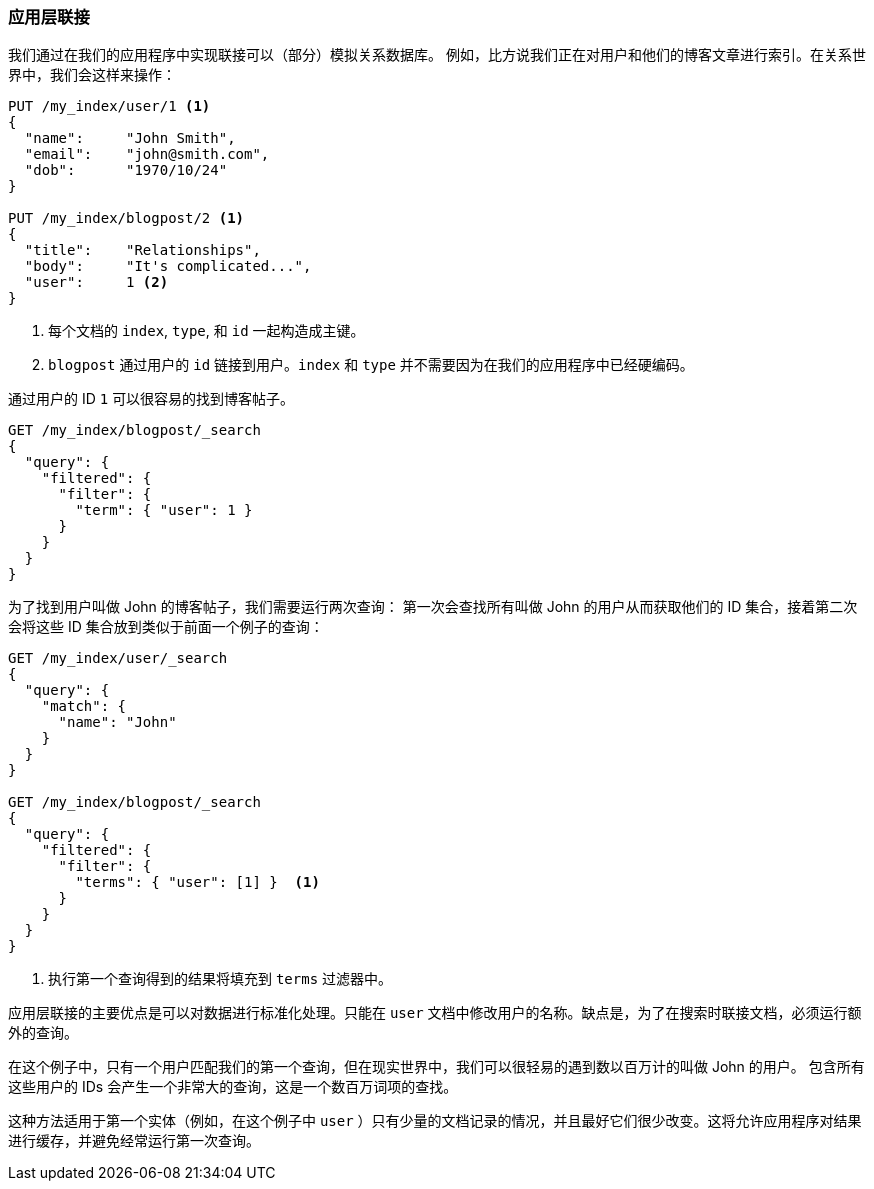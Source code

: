[[application-joins]]
=== 应用层联接

我们通过在我们的应用程序中实现联接可以（部分）模拟关系((("relationships", "application-side joins")))((("application-side joins")))数据库。
((("joins", "application-side")))例如，比方说我们正在对用户和他们的博客文章进行索引。在关系世界中，我们会这样来操作：

[source,json]
--------------------------------
PUT /my_index/user/1 <1>
{
  "name":     "John Smith",
  "email":    "john@smith.com",
  "dob":      "1970/10/24"
}

PUT /my_index/blogpost/2 <1>
{
  "title":    "Relationships",
  "body":     "It's complicated...",
  "user":     1 <2>
}
--------------------------------
<1> 每个文档的 `index`, `type`, 和 `id` 一起构造成主键。
<2> `blogpost` 通过用户的 `id` 链接到用户。`index` 和 `type` 并不需要因为在我们的应用程序中已经硬编码。

通过用户的 ID `1` 可以很容易的找到博客帖子。

[source,json]
--------------------------------
GET /my_index/blogpost/_search
{
  "query": {
    "filtered": {
      "filter": {
        "term": { "user": 1 }
      }
    }
  }
}
--------------------------------

为了找到用户叫做 John 的博客帖子，我们需要运行两次查询：
第一次会查找所有叫做 John 的用户从而获取他们的 ID 集合，接着第二次会将这些 ID 集合放到类似于前面一个例子的查询：

[source,json]
--------------------------------
GET /my_index/user/_search
{
  "query": {
    "match": {
      "name": "John"
    }
  }
}

GET /my_index/blogpost/_search
{
  "query": {
    "filtered": {
      "filter": {
        "terms": { "user": [1] }  <1>
      }
    }
  }
}
--------------------------------
<1> 执行第一个查询得到的结果将填充到 `terms` 过滤器中。

应用层联接的主要优点是可以对数据进行标准化处理。只能在 `user` 文档中修改用户的名称。缺点是，为了在搜索时联接文档，必须运行额外的查询。

在这个例子中，只有一个用户匹配我们的第一个查询，但在现实世界中，我们可以很轻易的遇到数以百万计的叫做 John 的用户。
包含所有这些用户的 IDs 会产生一个非常大的查询，这是一个数百万词项的查找。

这种方法适用于第一个实体（例如，在这个例子中 `user` ）只有少量的文档记录的情况，并且最好它们很少改变。这将允许应用程序对结果进行缓存，并避免经常运行第一次查询。
